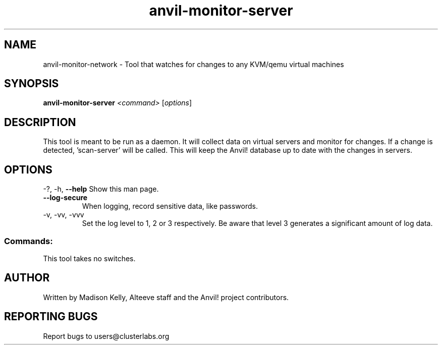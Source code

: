 .\" Manpage for the Anvil! server monitor daemon
.\" Contact mkelly@alteeve.com to report issues, concerns or suggestions.
.TH anvil-monitor-server "8" "February 09 2025" "Anvil! Intelligent Availability™ Platform"
.SH NAME
anvil-monitor-network \- Tool that watches for changes to any KVM/qemu virtual machines
.SH SYNOPSIS
.B anvil-monitor-server
\fI\,<command> \/\fR[\fI\,options\/\fR]
.SH DESCRIPTION
This tool is meant to be run as a daemon. It will collect data on virtual servers and monitor for changes. If a change is detected, 'scan-server' will be called. This will keep the Anvil! database up to date with the changes in servers.
.IP
.SH OPTIONS
\-?, \-h, \fB\-\-help\fR
Show this man page.
.TP
\fB\-\-log\-secure\fR
When logging, record sensitive data, like passwords.
.TP
\-v, \-vv, \-vvv
Set the log level to 1, 2 or 3 respectively. Be aware that level 3 generates a significant amount of log data.
.IP
.SS "Commands:"
This tool takes no switches.
.IP
.SH AUTHOR
Written by Madison Kelly, Alteeve staff and the Anvil! project contributors.
.SH "REPORTING BUGS"
Report bugs to users@clusterlabs.org
